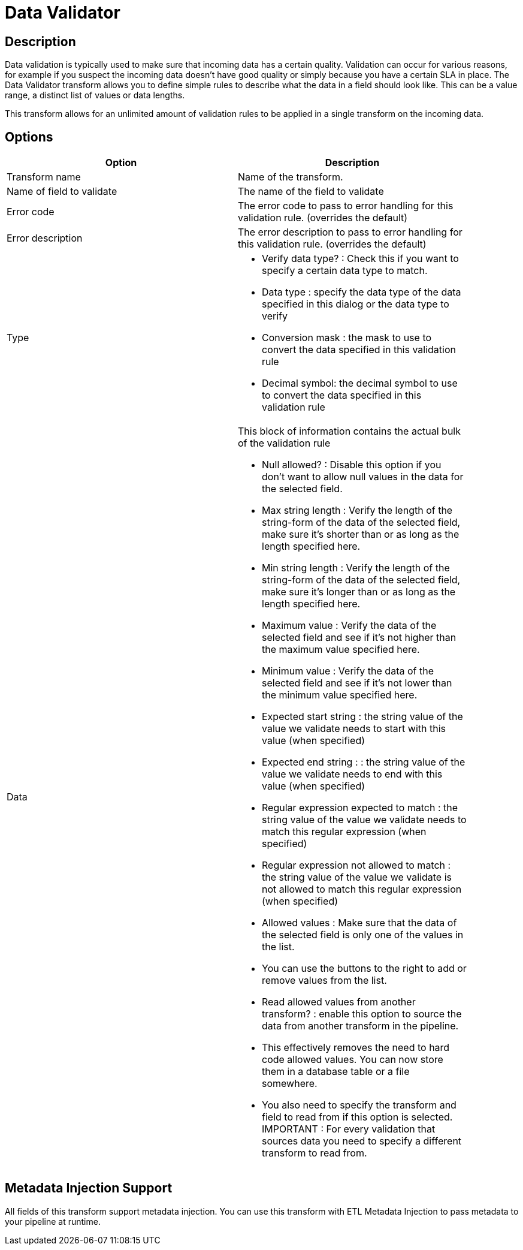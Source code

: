 :documentationPath: /plugins/transforms/
:language: en_US
:page-alternativeEditUrl: https://github.com/project-hop/hop/edit/master/plugins/transforms/validator/src/main/doc/validator.adoc
= Data Validator

== Description

Data validation is typically used to make sure that incoming data has a certain quality.  Validation can occur for various reasons, for example if you suspect the incoming data doesn't have good quality or simply because you have a certain SLA in place.
The Data Validator transform allows you to define simple rules to describe what the data in a field should look like.  This can be a value range, a distinct list of values or data lengths.

This transform allows for an unlimited amount of validation rules to be applied in a single transform on the incoming data.

== Options

[width="90%", options="header"]
|===
|Option|Description
|Transform name|Name of the transform.
|Name of field to validate|The name of the field to validate
|Error code|The error code to pass to error handling for this validation rule. (overrides the default)
|Error description|The error description to pass to error handling for this validation rule. (overrides the default)
|Type a|
	
* Verify data type? :  Check this if you want to specify a certain data type to match.
* Data type : specify the data type of the data specified in this dialog or the data type to verify
* Conversion mask : the mask to use to convert the data specified in this validation rule
* Decimal symbol: the decimal symbol to use to convert the data specified in this validation rule

|Data a|

This block of information contains the actual bulk of the validation rule

* Null allowed? :  Disable this option if you don't want to allow null values in the data for the selected field.
* Max string length : Verify the length of the string-form of the data of the selected field, make sure it's shorter than or as long as the length specified here.
* Min string length : Verify the length of the string-form of the data of the selected field, make sure it's longer than or as long as the length specified here.
* Maximum value : Verify the data of the selected field and see if it's not higher than the maximum value specified here.
* Minimum value : Verify the data of the selected field and see if it's not lower than the minimum value specified here.
* Expected start string : the string value of the value we validate needs to start with this value (when specified)
* Expected end string : : the string value of the value we validate needs to end with this value (when specified)
* Regular expression expected to match : the string value of the value we validate needs to match this regular expression (when specified)
* Regular expression not allowed to match : the string value of the value we validate is not allowed to match this regular expression (when specified)
* Allowed values : Make sure that the data of the selected field is only one of the values in the list.
* You can use the buttons to the right to add or remove values from the list.
* Read allowed values from another transform? : enable this option to source the data from another transform in the pipeline. 
* This effectively removes the need to hard code allowed values.  You can now store them in a database table or a file somewhere.
* You also need to specify the transform and field to read from if this option is selected.
    IMPORTANT : For every validation that sources data you need to specify a different transform to read from.

|===

== Metadata Injection Support

All fields of this transform support metadata injection. You can use this transform with ETL Metadata Injection to pass metadata to your pipeline at runtime.